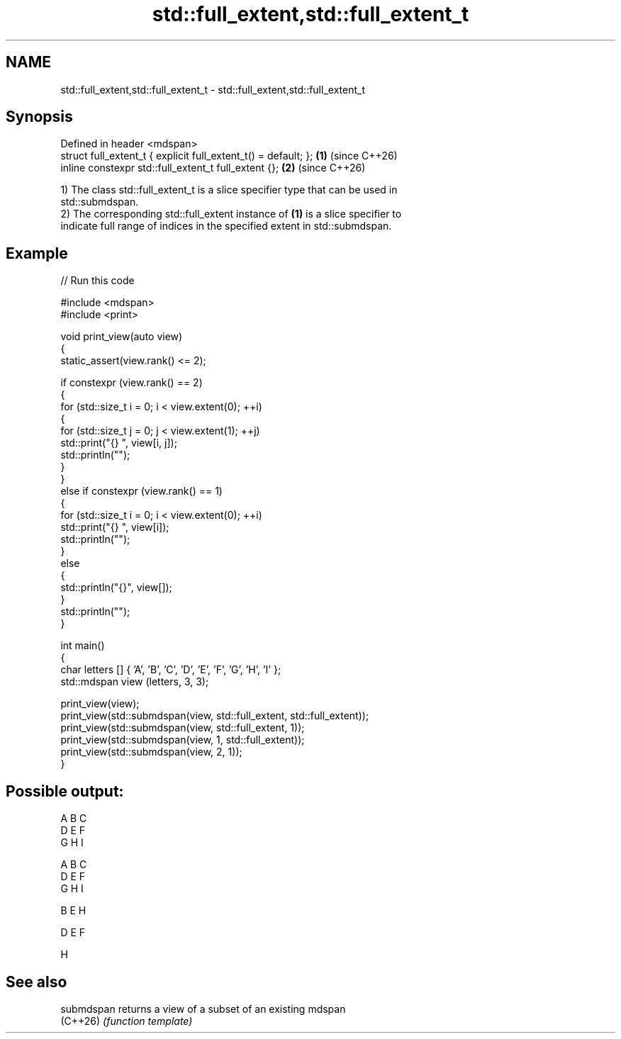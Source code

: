 .TH std::full_extent,std::full_extent_t 3 "2024.06.10" "http://cppreference.com" "C++ Standard Libary"
.SH NAME
std::full_extent,std::full_extent_t \- std::full_extent,std::full_extent_t

.SH Synopsis
   Defined in header <mdspan>
   struct full_extent_t { explicit full_extent_t() = default; }; \fB(1)\fP (since C++26)
   inline constexpr std::full_extent_t full_extent {};           \fB(2)\fP (since C++26)

   1) The class std::full_extent_t is a slice specifier type that can be used in
   std::submdspan.
   2) The corresponding std::full_extent instance of \fB(1)\fP is a slice specifier to
   indicate full range of indices in the specified extent in std::submdspan.

.SH Example


// Run this code

 #include <mdspan>
 #include <print>

 void print_view(auto view)
 {
     static_assert(view.rank() <= 2);

     if constexpr (view.rank() == 2)
     {
       for (std::size_t i = 0; i < view.extent(0); ++i)
       {
         for (std::size_t j = 0; j < view.extent(1); ++j)
           std::print("{} ", view[i, j]);
         std::println("");
       }
     }
     else if constexpr (view.rank() == 1)
     {
       for (std::size_t i = 0; i < view.extent(0); ++i)
         std::print("{} ", view[i]);
       std::println("");
     }
     else
     {
       std::println("{}", view[]);
     }
     std::println("");
 }

 int main()
 {
     char letters [] { 'A', 'B', 'C', 'D', 'E', 'F', 'G', 'H', 'I' };
     std::mdspan view (letters, 3, 3);

     print_view(view);
     print_view(std::submdspan(view, std::full_extent, std::full_extent));
     print_view(std::submdspan(view, std::full_extent, 1));
     print_view(std::submdspan(view, 1, std::full_extent));
     print_view(std::submdspan(view, 2, 1));
 }

.SH Possible output:

 A B C
 D E F
 G H I

 A B C
 D E F
 G H I

 B E H

 D E F

 H

.SH See also

   submdspan returns a view of a subset of an existing mdspan
   (C++26)   \fI(function template)\fP
